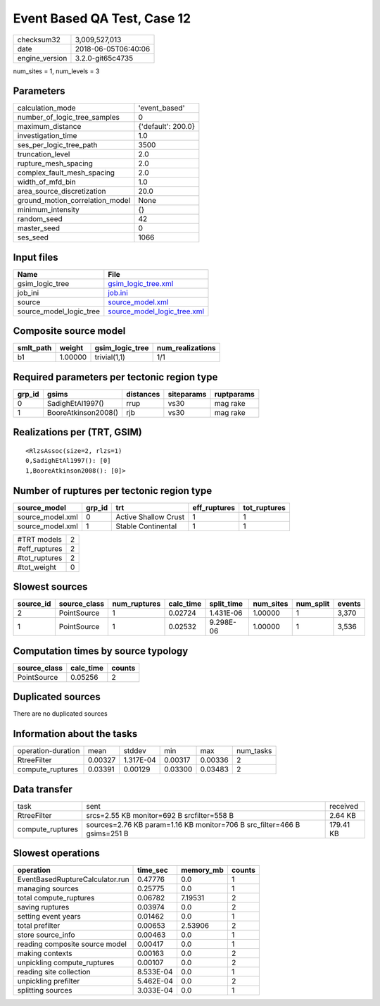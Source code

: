 Event Based QA Test, Case 12
============================

============== ===================
checksum32     3,009,527,013      
date           2018-06-05T06:40:06
engine_version 3.2.0-git65c4735   
============== ===================

num_sites = 1, num_levels = 3

Parameters
----------
=============================== ==================
calculation_mode                'event_based'     
number_of_logic_tree_samples    0                 
maximum_distance                {'default': 200.0}
investigation_time              1.0               
ses_per_logic_tree_path         3500              
truncation_level                2.0               
rupture_mesh_spacing            2.0               
complex_fault_mesh_spacing      2.0               
width_of_mfd_bin                1.0               
area_source_discretization      20.0              
ground_motion_correlation_model None              
minimum_intensity               {}                
random_seed                     42                
master_seed                     0                 
ses_seed                        1066              
=============================== ==================

Input files
-----------
======================= ============================================================
Name                    File                                                        
======================= ============================================================
gsim_logic_tree         `gsim_logic_tree.xml <gsim_logic_tree.xml>`_                
job_ini                 `job.ini <job.ini>`_                                        
source                  `source_model.xml <source_model.xml>`_                      
source_model_logic_tree `source_model_logic_tree.xml <source_model_logic_tree.xml>`_
======================= ============================================================

Composite source model
----------------------
========= ======= =============== ================
smlt_path weight  gsim_logic_tree num_realizations
========= ======= =============== ================
b1        1.00000 trivial(1,1)    1/1             
========= ======= =============== ================

Required parameters per tectonic region type
--------------------------------------------
====== =================== ========= ========== ==========
grp_id gsims               distances siteparams ruptparams
====== =================== ========= ========== ==========
0      SadighEtAl1997()    rrup      vs30       mag rake  
1      BooreAtkinson2008() rjb       vs30       mag rake  
====== =================== ========= ========== ==========

Realizations per (TRT, GSIM)
----------------------------

::

  <RlzsAssoc(size=2, rlzs=1)
  0,SadighEtAl1997(): [0]
  1,BooreAtkinson2008(): [0]>

Number of ruptures per tectonic region type
-------------------------------------------
================ ====== ==================== ============ ============
source_model     grp_id trt                  eff_ruptures tot_ruptures
================ ====== ==================== ============ ============
source_model.xml 0      Active Shallow Crust 1            1           
source_model.xml 1      Stable Continental   1            1           
================ ====== ==================== ============ ============

============= =
#TRT models   2
#eff_ruptures 2
#tot_ruptures 2
#tot_weight   0
============= =

Slowest sources
---------------
========= ============ ============ ========= ========== ========= ========= ======
source_id source_class num_ruptures calc_time split_time num_sites num_split events
========= ============ ============ ========= ========== ========= ========= ======
2         PointSource  1            0.02724   1.431E-06  1.00000   1         3,370 
1         PointSource  1            0.02532   9.298E-06  1.00000   1         3,536 
========= ============ ============ ========= ========== ========= ========= ======

Computation times by source typology
------------------------------------
============ ========= ======
source_class calc_time counts
============ ========= ======
PointSource  0.05256   2     
============ ========= ======

Duplicated sources
------------------
There are no duplicated sources

Information about the tasks
---------------------------
================== ======= ========= ======= ======= =========
operation-duration mean    stddev    min     max     num_tasks
RtreeFilter        0.00327 1.317E-04 0.00317 0.00336 2        
compute_ruptures   0.03391 0.00129   0.03300 0.03483 2        
================== ======= ========= ======= ======= =========

Data transfer
-------------
================ ======================================================================== =========
task             sent                                                                     received 
RtreeFilter      srcs=2.55 KB monitor=692 B srcfilter=558 B                               2.64 KB  
compute_ruptures sources=2.76 KB param=1.16 KB monitor=706 B src_filter=466 B gsims=251 B 179.41 KB
================ ======================================================================== =========

Slowest operations
------------------
=============================== ========= ========= ======
operation                       time_sec  memory_mb counts
=============================== ========= ========= ======
EventBasedRuptureCalculator.run 0.47776   0.0       1     
managing sources                0.25775   0.0       1     
total compute_ruptures          0.06782   7.19531   2     
saving ruptures                 0.03974   0.0       2     
setting event years             0.01462   0.0       1     
total prefilter                 0.00653   2.53906   2     
store source_info               0.00463   0.0       1     
reading composite source model  0.00417   0.0       1     
making contexts                 0.00163   0.0       2     
unpickling compute_ruptures     0.00107   0.0       2     
reading site collection         8.533E-04 0.0       1     
unpickling prefilter            5.462E-04 0.0       2     
splitting sources               3.033E-04 0.0       1     
=============================== ========= ========= ======
